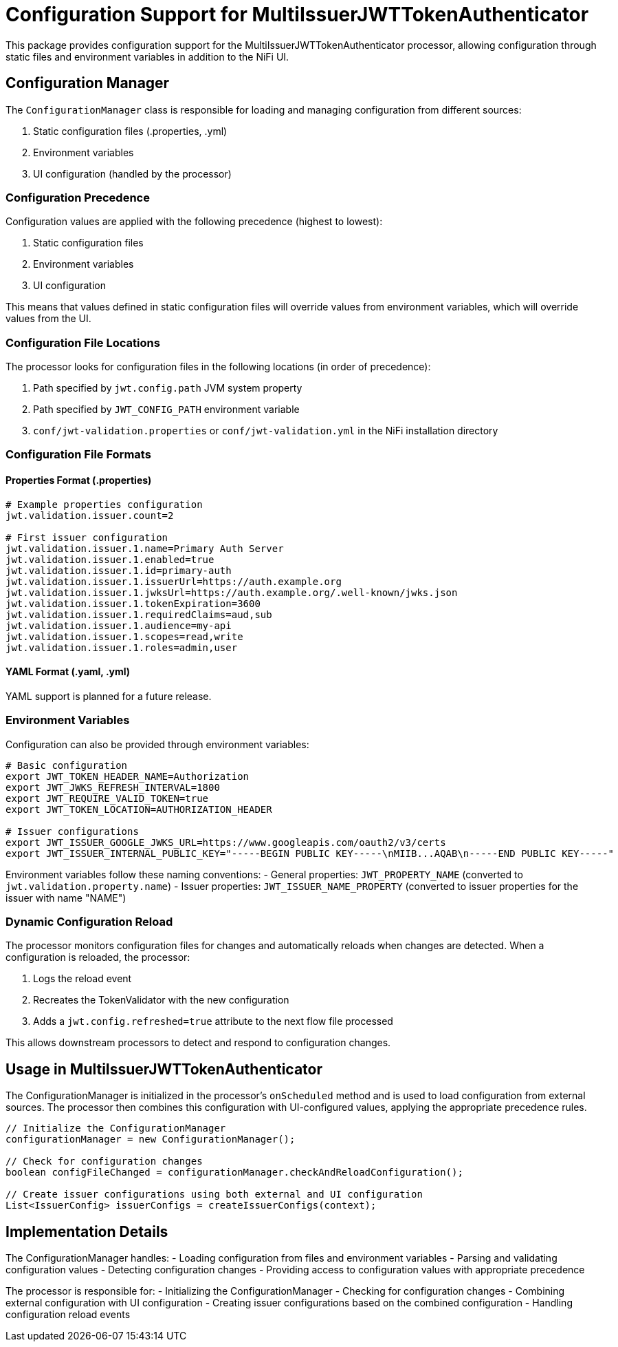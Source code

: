 = Configuration Support for MultiIssuerJWTTokenAuthenticator

This package provides configuration support for the MultiIssuerJWTTokenAuthenticator processor, allowing configuration through static files and environment variables in addition to the NiFi UI.

== Configuration Manager

The `ConfigurationManager` class is responsible for loading and managing configuration from different sources:

. Static configuration files (.properties, .yml)
. Environment variables
. UI configuration (handled by the processor)

=== Configuration Precedence

Configuration values are applied with the following precedence (highest to lowest):

. Static configuration files
. Environment variables
. UI configuration

This means that values defined in static configuration files will override values from environment variables, which will override values from the UI.

=== Configuration File Locations

The processor looks for configuration files in the following locations (in order of precedence):

. Path specified by `jwt.config.path` JVM system property
. Path specified by `JWT_CONFIG_PATH` environment variable
. `conf/jwt-validation.properties` or `conf/jwt-validation.yml` in the NiFi installation directory

=== Configuration File Formats

==== Properties Format (.properties)

[source,properties]
----
# Example properties configuration
jwt.validation.issuer.count=2

# First issuer configuration
jwt.validation.issuer.1.name=Primary Auth Server
jwt.validation.issuer.1.enabled=true
jwt.validation.issuer.1.id=primary-auth
jwt.validation.issuer.1.issuerUrl=https://auth.example.org
jwt.validation.issuer.1.jwksUrl=https://auth.example.org/.well-known/jwks.json
jwt.validation.issuer.1.tokenExpiration=3600
jwt.validation.issuer.1.requiredClaims=aud,sub
jwt.validation.issuer.1.audience=my-api
jwt.validation.issuer.1.scopes=read,write
jwt.validation.issuer.1.roles=admin,user
----

==== YAML Format (.yaml, .yml)

YAML support is planned for a future release.

=== Environment Variables

Configuration can also be provided through environment variables:

[source,bash]
----
# Basic configuration
export JWT_TOKEN_HEADER_NAME=Authorization
export JWT_JWKS_REFRESH_INTERVAL=1800
export JWT_REQUIRE_VALID_TOKEN=true
export JWT_TOKEN_LOCATION=AUTHORIZATION_HEADER

# Issuer configurations
export JWT_ISSUER_GOOGLE_JWKS_URL=https://www.googleapis.com/oauth2/v3/certs
export JWT_ISSUER_INTERNAL_PUBLIC_KEY="-----BEGIN PUBLIC KEY-----\nMIIB...AQAB\n-----END PUBLIC KEY-----"
----

Environment variables follow these naming conventions:
- General properties: `JWT_PROPERTY_NAME` (converted to `jwt.validation.property.name`)
- Issuer properties: `JWT_ISSUER_NAME_PROPERTY` (converted to issuer properties for the issuer with name "NAME")

=== Dynamic Configuration Reload

The processor monitors configuration files for changes and automatically reloads when changes are detected. When a configuration is reloaded, the processor:

. Logs the reload event
. Recreates the TokenValidator with the new configuration
. Adds a `jwt.config.refreshed=true` attribute to the next flow file processed

This allows downstream processors to detect and respond to configuration changes.

== Usage in MultiIssuerJWTTokenAuthenticator

The ConfigurationManager is initialized in the processor's `onScheduled` method and is used to load configuration from external sources. The processor then combines this configuration with UI-configured values, applying the appropriate precedence rules.

[source,java]
----
// Initialize the ConfigurationManager
configurationManager = new ConfigurationManager();

// Check for configuration changes
boolean configFileChanged = configurationManager.checkAndReloadConfiguration();

// Create issuer configurations using both external and UI configuration
List<IssuerConfig> issuerConfigs = createIssuerConfigs(context);
----

== Implementation Details

The ConfigurationManager handles:
- Loading configuration from files and environment variables
- Parsing and validating configuration values
- Detecting configuration changes
- Providing access to configuration values with appropriate precedence

The processor is responsible for:
- Initializing the ConfigurationManager
- Checking for configuration changes
- Combining external configuration with UI configuration
- Creating issuer configurations based on the combined configuration
- Handling configuration reload events